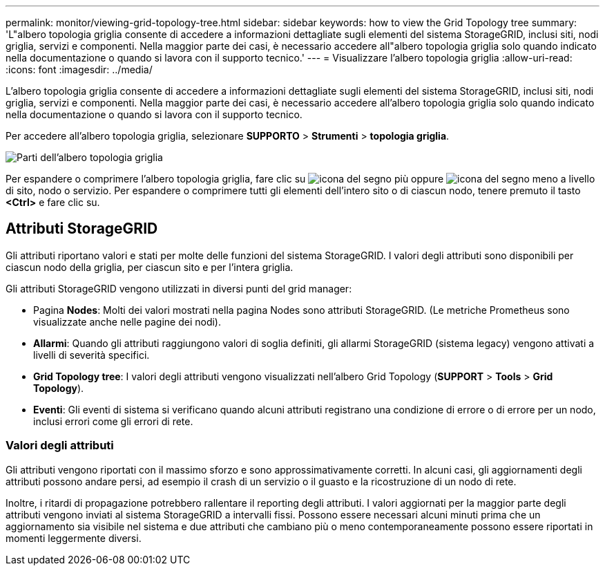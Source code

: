 ---
permalink: monitor/viewing-grid-topology-tree.html 
sidebar: sidebar 
keywords: how to view the Grid Topology tree 
summary: 'L"albero topologia griglia consente di accedere a informazioni dettagliate sugli elementi del sistema StorageGRID, inclusi siti, nodi griglia, servizi e componenti. Nella maggior parte dei casi, è necessario accedere all"albero topologia griglia solo quando indicato nella documentazione o quando si lavora con il supporto tecnico.' 
---
= Visualizzare l'albero topologia griglia
:allow-uri-read: 
:icons: font
:imagesdir: ../media/


[role="lead"]
L'albero topologia griglia consente di accedere a informazioni dettagliate sugli elementi del sistema StorageGRID, inclusi siti, nodi griglia, servizi e componenti. Nella maggior parte dei casi, è necessario accedere all'albero topologia griglia solo quando indicato nella documentazione o quando si lavora con il supporto tecnico.

Per accedere all'albero topologia griglia, selezionare *SUPPORTO* > *Strumenti* > *topologia griglia*.

image::../media/grid_topology_tree.gif[Parti dell'albero topologia griglia]

Per espandere o comprimere l'albero topologia griglia, fare clic su image:../media/nms_tree_expand.gif["icona del segno più"] oppure image:../media/nms_tree_collapse.gif["icona del segno meno"] a livello di sito, nodo o servizio. Per espandere o comprimere tutti gli elementi dell'intero sito o di ciascun nodo, tenere premuto il tasto *<Ctrl>* e fare clic su.



== Attributi StorageGRID

Gli attributi riportano valori e stati per molte delle funzioni del sistema StorageGRID. I valori degli attributi sono disponibili per ciascun nodo della griglia, per ciascun sito e per l'intera griglia.

Gli attributi StorageGRID vengono utilizzati in diversi punti del grid manager:

* Pagina *Nodes*: Molti dei valori mostrati nella pagina Nodes sono attributi StorageGRID. (Le metriche Prometheus sono visualizzate anche nelle pagine dei nodi).
* *Allarmi*: Quando gli attributi raggiungono valori di soglia definiti, gli allarmi StorageGRID (sistema legacy) vengono attivati a livelli di severità specifici.
* *Grid Topology tree*: I valori degli attributi vengono visualizzati nell'albero Grid Topology (*SUPPORT* > *Tools* > *Grid Topology*).
* *Eventi*: Gli eventi di sistema si verificano quando alcuni attributi registrano una condizione di errore o di errore per un nodo, inclusi errori come gli errori di rete.




=== Valori degli attributi

Gli attributi vengono riportati con il massimo sforzo e sono approssimativamente corretti. In alcuni casi, gli aggiornamenti degli attributi possono andare persi, ad esempio il crash di un servizio o il guasto e la ricostruzione di un nodo di rete.

Inoltre, i ritardi di propagazione potrebbero rallentare il reporting degli attributi. I valori aggiornati per la maggior parte degli attributi vengono inviati al sistema StorageGRID a intervalli fissi. Possono essere necessari alcuni minuti prima che un aggiornamento sia visibile nel sistema e due attributi che cambiano più o meno contemporaneamente possono essere riportati in momenti leggermente diversi.
